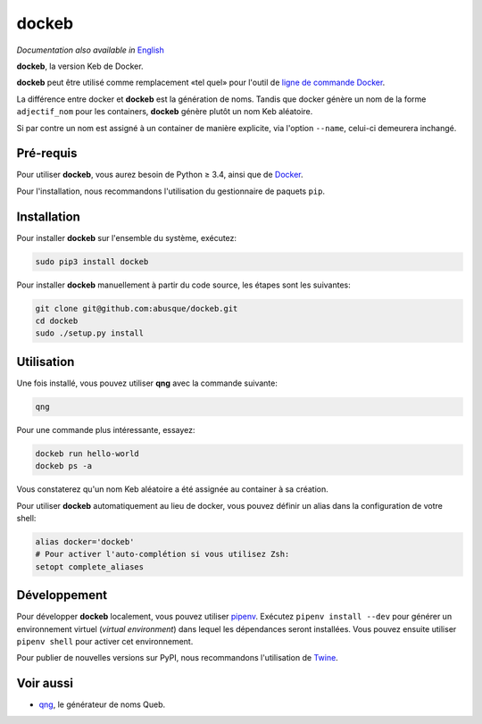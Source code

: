 ======
dockeb
======

.. image:: https://img.shields.io/pypi/v/dockeb.svg
   :target: https://pypi.org/project/dockeb/
   :alt: PyPI

*Documentation also available in* `English <README.rst>`_

**dockeb**, la version Keb de Docker.

**dockeb** peut être utilisé comme remplacement «tel quel» pour l'outil de
`ligne de commande Docker <https://docs.docker.com/engine/reference/commandline/cli/>`_.

La différence entre docker et **dockeb** est la génération de
noms. Tandis que docker génère un nom de la forme ``adjectif_nom`` pour
les containers, **dockeb** génère plutôt un nom Keb aléatoire.

Si par contre un nom est assigné à un container de manière explicite,
via l'option ``--name``, celui-ci demeurera inchangé.

Pré-requis
----------

Pour utiliser **dockeb**, vous aurez besoin de Python ≥ 3.4, ainsi que
de `Docker <https://docs.docker.com/>`_.

Pour l'installation, nous recommandons l'utilisation du gestionnaire
de paquets ``pip``.

Installation
------------

Pour installer **dockeb** sur l'ensemble du système, exécutez:

.. code-block:: sh

   sudo pip3 install dockeb

Pour installer **dockeb** manuellement à partir du code source, les
étapes sont les suivantes:

.. code-block:: sh

   git clone git@github.com:abusque/dockeb.git
   cd dockeb
   sudo ./setup.py install

Utilisation
-----------

Une fois installé, vous pouvez utiliser **qng** avec la commande
suivante:

.. code-block:: sh

   qng

Pour une commande plus intéressante, essayez:

.. code-block:: sh

   dockeb run hello-world
   dockeb ps -a

Vous constaterez qu'un nom Keb aléatoire a été assignée au container à
sa création.

Pour utiliser **dockeb** automatiquement au lieu de docker, vous
pouvez définir un alias dans la configuration de votre shell:

.. code-block:: sh

   alias docker='dockeb'
   # Pour activer l'auto-complétion si vous utilisez Zsh:
   setopt complete_aliases

Développement
-------------

Pour développer **dockeb** localement, vous pouvez utiliser `pipenv
<https://docs.pipenv.org/>`_. Exécutez ``pipenv install --dev`` pour
générer un environnement virtuel (*virtual environment*) dans lequel
les dépendances seront installées. Vous pouvez ensuite utiliser
``pipenv shell`` pour activer cet environnement.

Pour publier de nouvelles versions sur PyPI, nous recommandons
l'utilisation de `Twine <https://pypi.org/project/twine/>`_.

Voir aussi
----------

* `qng <https://github.com/abusque/qng>`_, le générateur de noms Queb.
